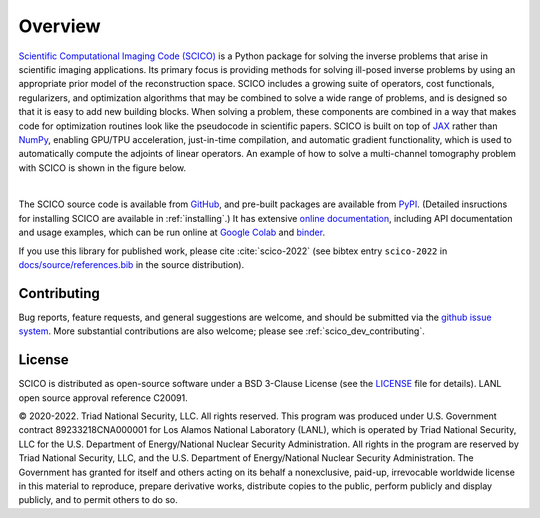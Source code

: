 Overview
========


.. raw:: html

    <style type='text/css'>
    div.document ul blockquote {
       margin-bottom: 8px !important;
    }
    div.document li > p {
       margin-bottom: 4px !important;
    }
    div.document ul > li {
      list-style: square outside !important;
      margin-left: 1em !important;
    }
    section {
      padding-bottom: 1em;
    }
    ul {
      margin-bottom: 1em;
    }
    </style>



`Scientific Computational Imaging Code (SCICO) <https://github.com/lanl/scico>`__ is a Python package for solving the inverse problems that arise in scientific imaging applications. Its primary focus is providing methods for solving ill-posed inverse problems by using an appropriate prior model of the reconstruction space. SCICO includes a growing suite of operators, cost functionals, regularizers, and optimization algorithms that may be combined to solve a wide range of problems, and is designed so that it is easy to add new building blocks. When solving a problem, these components are combined in a way that makes code for optimization routines look like the pseudocode in scientific papers. SCICO is built on top of `JAX <https://jax.readthedocs.io/en/latest/>`__ rather than `NumPy <https://numpy.org/>`__, enabling GPU/TPU acceleration, just-in-time compilation, and automatic gradient functionality, which is used to automatically compute the adjoints of linear operators. An example of how to solve a multi-channel tomography problem with SCICO is shown in the figure below.


.. image:: /figures/scico-tomo-overview.png
     :align: center
     :width: 95%
     :alt: Solving a multi-channel tomography problem with SCICO.

|

The SCICO source code is available from `GitHub <https://github.com/lanl/scico>`__, and pre-built packages are available from `PyPI <https://github.com/lanl/scico>`__. (Detailed insructions for installing SCICO are available in :ref:`installing`.) It has extensive `online documentation <https://scico.rtfd.io/>`__, including API documentation and usage examples, which can be run online at `Google Colab <https://colab.research.google.com/github/lanl/scico-data/blob/colab/notebooks/index.ipynb>`__ and `binder <https://mybinder.org/v2/gh/lanl/scico-data/binder?labpath=notebooks%2Findex.ipynb>`__.


If you use this library for published work, please cite :cite:`scico-2022` (see bibtex entry ``scico-2022`` in `docs/source/references.bib <https://github.com/lanl/scico/blob/main/docs/source/references.bib>`_ in the source distribution).



Contributing
------------

Bug reports, feature requests, and general suggestions are welcome, and should be submitted via the `github issue system <https://github.com/lanl/scico/issues>`__.  More substantial contributions are also welcome; please see :ref:`scico_dev_contributing`.



License
-------

SCICO is distributed as open-source software under a BSD 3-Clause License (see the `LICENSE <https://github.com/lanl/scico/blob/master/LICENSE>`__ file for details). LANL open source approval reference C20091.

© 2020-2022. Triad National Security, LLC. All rights reserved.
This program was produced under U.S. Government contract 89233218CNA000001 for Los Alamos National Laboratory (LANL), which is operated by Triad National Security, LLC for the U.S. Department of Energy/National Nuclear Security Administration.  All rights in the program are reserved by Triad National Security, LLC, and the U.S. Department of Energy/National Nuclear Security Administration.  The Government has granted for itself and others acting on its behalf a nonexclusive, paid-up, irrevocable worldwide license in this material to reproduce, prepare derivative works, distribute copies to the public, perform publicly and display publicly, and to permit others to do so.
